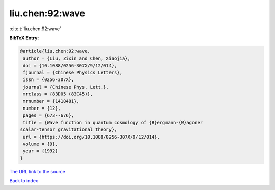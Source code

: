 liu.chen:92:wave
================

:cite:t:`liu.chen:92:wave`

**BibTeX Entry:**

.. code-block:: bibtex

   @article{liu.chen:92:wave,
    author = {Liu, Zixin and Chen, Xiaojia},
    doi = {10.1088/0256-307X/9/12/014},
    fjournal = {Chinese Physics Letters},
    issn = {0256-307X},
    journal = {Chinese Phys. Lett.},
    mrclass = {83D05 (83C45)},
    mrnumber = {1418481},
    number = {12},
    pages = {673--676},
    title = {Wave function in quantum cosmology of {B}ergmann-{W}agoner
   scalar-tensor gravitational theory},
    url = {https://doi.org/10.1088/0256-307X/9/12/014},
    volume = {9},
    year = {1992}
   }
`The URL link to the source <ttps://doi.org/10.1088/0256-307X/9/12/014}>`_


`Back to index <../By-Cite-Keys.html>`_
